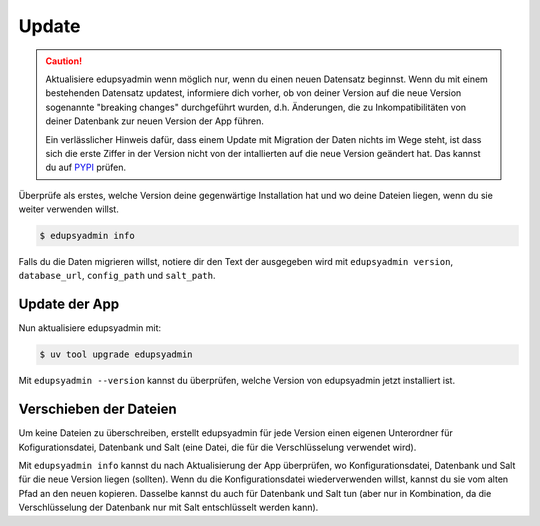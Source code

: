 Update
======

.. caution::

    Aktualisiere edupsyadmin wenn möglich nur, wenn du einen neuen Datensatz
    beginnst. Wenn du mit einem bestehenden Datensatz updatest, informiere dich
    vorher, ob von deiner Version auf die neue Version sogenannte "breaking
    changes" durchgeführt wurden, d.h. Änderungen, die zu Inkompatibilitäten
    von deiner Datenbank zur neuen Version der App führen.

    Ein verlässlicher Hinweis dafür, dass einem Update mit Migration der Daten
    nichts im Wege steht, ist dass sich die erste Ziffer in der Version nicht
    von der intallierten auf die neue Version geändert hat. Das kannst du auf
    `PYPI <https://pypi.org/project/edupsyadmin/#history>`_ prüfen.

Überprüfe als erstes, welche Version deine gegenwärtige Installation hat und wo
deine Dateien liegen, wenn du sie weiter verwenden willst.

.. code-block:: console

   $ edupsyadmin info

Falls du die Daten migrieren willst, notiere dir den Text der ausgegeben wird
mit ``edupsyadmin version``, ``database_url``, ``config_path`` und
``salt_path``.

Update der App
--------------

Nun aktualisiere edupsyadmin mit:

.. code-block:: console

   $ uv tool upgrade edupsyadmin

Mit ``edupsyadmin --version`` kannst du überprüfen, welche Version von
edupsyadmin jetzt installiert ist.

Verschieben der Dateien
-----------------------

Um keine Dateien zu überschreiben, erstellt edupsyadmin für jede Version einen
eigenen Unterordner für Kofigurationsdatei, Datenbank und Salt (eine Datei, die
für die Verschlüsselung verwendet wird).

Mit ``edupsyadmin info`` kannst du nach Aktualisierung der App überprüfen, wo
Konfigurationsdatei, Datenbank und Salt für die neue Version liegen (sollten).
Wenn du die Konfigurationsdatei wiederverwenden willst, kannst du sie vom
alten Pfad an den neuen kopieren. Dasselbe kannst du auch für Datenbank und
Salt tun (aber nur in Kombination, da die Verschlüsselung der Datenbank nur mit
Salt entschlüsselt werden kann).
